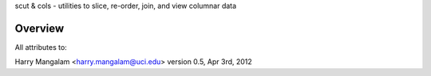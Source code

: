 scut & cols - utilities to slice, re-order, join, and view columnar data

Overview
########
All attributes to:

Harry Mangalam
<harry.mangalam@uci.edu>
version 0.5, Apr 3rd, 2012
